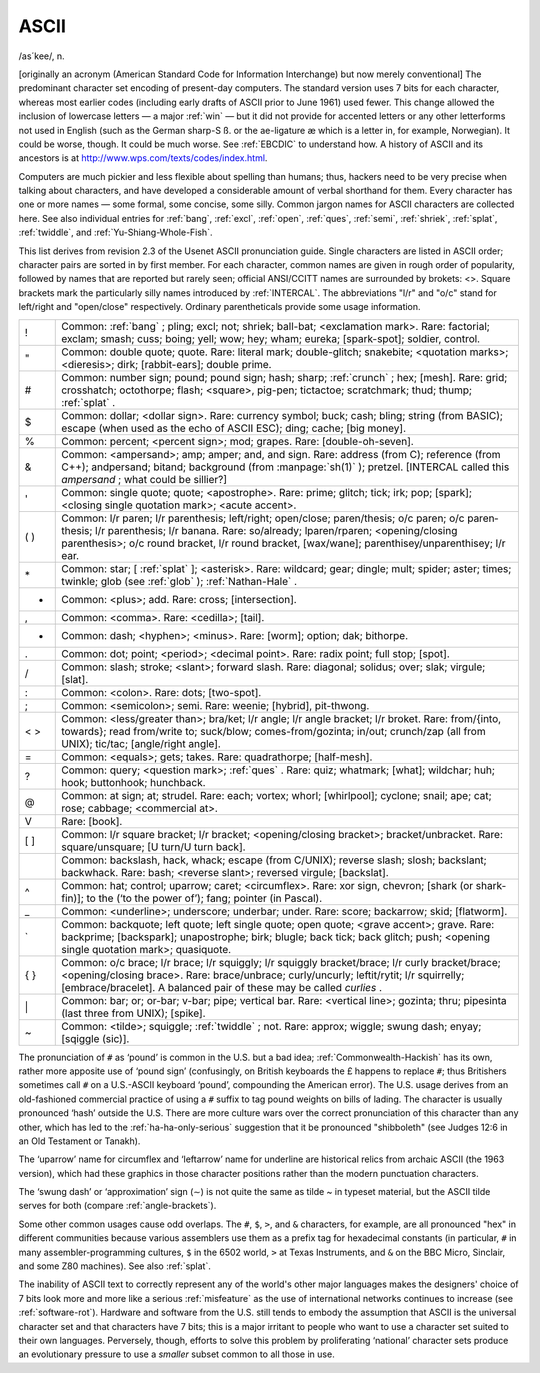 .. _ASCII:

============================================================
ASCII
============================================================

/as´kee/, n\.

[originally an acronym (American Standard Code for Information Interchange) but now merely conventional] The predominant character set encoding of present-day computers.
The standard version uses 7 bits for each character, whereas most earlier codes (including early drafts of ASCII prior to June 1961) used fewer.
This change allowed the inclusion of lowercase letters — a major :ref:`win` — but it did not provide for accented letters or any other letterforms not used in English (such as the German sharp-S ß. or the ae-ligature æ which is a letter in, for example, Norwegian).
It could be worse, though.
It could be much worse.
See :ref:`EBCDIC` to understand how.
A history of ASCII and its ancestors is at `http://www.wps.com/texts/codes/index.html <http://www.wps.com/texts/codes/index.html>`_.

Computers are much pickier and less flexible about spelling than humans; thus, hackers need to be very precise when talking about characters, and have developed a considerable amount of verbal shorthand for them.
Every character has one or more names — some formal, some concise, some silly.
Common jargon names for ASCII characters are collected here.
See also individual entries for :ref:`bang`\, :ref:`excl`\, :ref:`open`\, :ref:`ques`\, :ref:`semi`\, :ref:`shriek`\, :ref:`splat`\, :ref:`twiddle`\, and :ref:`Yu-Shiang-Whole-Fish`\.

This list derives from revision 2.3 of the Usenet ASCII pronunciation guide.
Single characters are listed in ASCII order; character pairs are sorted in by first member.
For each character, common names are given in rough order of popularity, followed by names that are reported but rarely seen; official ANSI/CCITT names are surrounded by brokets: <>.
Square brackets mark the particularly silly names introduced by :ref:`INTERCAL`\.
The abbreviations "l/r" and "o/c" stand for left/right and "open/close" respectively.
Ordinary parentheticals provide some usage information.

.. list-table::

   * - !
     - Common: :ref:`bang` ; pling; excl; not; shriek; ball-bat; <exclamation mark>.
       Rare: factorial; exclam; smash; cuss; boing; yell; wow; hey; wham; eureka; [spark-spot]; soldier, control.
   * - "
     - Common: double quote; quote.
       Rare: literal mark; double-glitch; snakebite; <quotation marks>; <dieresis>; dirk; [rabbit-ears]; double prime.
   * - #
     - Common: number sign; pound; pound sign; hash; sharp; :ref:`crunch` ; hex; [mesh].
       Rare: grid; cross­hatch; oc­to­thorpe; flash; <square>, pig-pen; tic­tac­toe; scratchmark; thud; thump; :ref:`splat` .
   * - $
     - Common: dollar; <dollar sign>.
       Rare: currency symbol; buck; cash; bling; string (from BASIC); escape (when used as the echo of ASCII ESC); ding; cache; [big money].
   * - %
     - Common: percent; <percent sign>; mod; grapes.
       Rare: [double-oh-seven].
   * - &
     - Common: <ampersand>; amp; amper; and, and sign.
       Rare: address (from C); reference (from C++); andpersand; bitand; background (from :manpage:`sh(1)` ); pretzel.
       [INTERCAL called this *ampersand* ; what could be sillier?]
   * - '
     - Common: single quote; quote; <apostrophe>.
       Rare: prime; glitch; tick; irk; pop; [spark]; <closing single quotation mark>; <acute accent>.
   * - ( )
     - Common: l/r paren; l/r parenthesis; left/right; o­pen­/­close; par­en/the­sis; o/c paren; o/c par­en­the­sis; l/r paren­the­sis; l/r ba­na­na.
       Rare: so/al­ready; lparen/rparen; <opening/closing parenthesis>; o/c round bracket, l/r round bracket, [wax/wane]; par­en­this­ey/un­par­en­this­ey; l/r ear.
   * - \*
     - Common: star; [ :ref:`splat` ]; <asterisk>.
       Rare: wildcard; gear; dingle; mult; spider; aster; times; twinkle; glob (see :ref:`glob` ); :ref:`Nathan-Hale` .
   * - +
     - Common: <plus>; add.
       Rare: cross; [intersection].
   * - ,
     - Common: <comma>.
       Rare: <cedilla>; [tail].
   * - -
     - Common: dash; <hyphen>; <minus>.
       Rare: [worm]; option; dak; bithorpe.
   * - .
     - Common: dot; point; <period>; <decimal point>.
       Rare: radix point; full stop; [spot].
   * - /
     - Common: slash; stroke; <slant>; forward slash.
       Rare: diagonal; solidus; over; slak; virgule; [slat].
   * - :
     - Common: <colon>.
       Rare: dots; [two-spot].
   * - ;
     - Common: <semicolon>; semi.
       Rare: weenie; [hybrid], pit-thwong.
   * - < >
     - Common: <less/great­er than>; bra/ket; l/r angle; l/r angle bracket; l/r broket.
       Rare: from/{into, towards}; read from/write to; suck/blow; comes-from/gozinta; in/out; crunch/zap (all from UNIX); tic/tac; [angle/right angle].
   * - =
     - Common: <equals>; gets; takes.
       Rare: quadrathorpe; [half-mesh].
   * - ?
     - Common: query; <question mark>; :ref:`ques` .
       Rare: quiz; whatmark; [what]; wildchar; huh; hook; buttonhook; hunchback.
   * - \@
     - Common: at sign; at; strudel.
       Rare: each; vortex; whorl; [whirlpool]; cyclone; snail; ape; cat; rose; cabbage; <commercial at>.
   * - V
     - Rare: [book].
   * - [ ]
     - Common: l/r square bracket; l/r bracket; <opening/closing brack­et>; brack­et/un­brack­et.
       Rare: square­/­un­square; [U turn/U turn back].
   * -
     - Common: backslash, hack, whack; escape (from C/UNIX); reverse slash; slosh; backslant; backwhack.
       Rare: bash; <reverse slant>; reversed virgule; [backslat].
   * - ^
     - Common: hat; control; uparrow; caret; <circumflex>.
       Rare: xor sign, chevron; [shark (or shark-fin)]; to the (‘to the power of’); fang; pointer (in Pascal).
   * - _
     - Common: <underline>; underscore; underbar; under.
       Rare: score; backarrow; skid; [flatworm].
   * - \`
     - Common: backquote; left quote; left single quote; open quote; <grave accent>; grave.
       Rare: backprime; [backspark]; unapostrophe; birk; blugle; back tick; back glitch; push; <opening single quotation mark>; quasiquote.
   * - { }
     - Common: o/c brace; l/r brace; l/r squiggly; l/r squiggly bracket/brace; l/r curly bracket/brace; <opening/closing brace>.
       Rare: brace/unbrace; curly/un­curly; leftit/rytit; l/r squirrelly; [embrace/bracelet].
       A balanced pair of these may be called *curlies* .
   * - \|
     - Common: bar; or; or-bar; v-bar; pipe; vertical bar.
       Rare: <vertical line>; gozinta; thru; pipesinta (last three from UNIX); [spike].
   * - ~
     - Common: <tilde>; squiggle; :ref:`twiddle` ; not.
       Rare: approx; wiggle; swung dash; enyay; [sqiggle (sic)].

The pronunciation of ``#`` as ‘pound’ is common in the U.S. but a bad idea; :ref:`Commonwealth-Hackish` has its own, rather more apposite use of ‘pound sign’ (confusingly, on British keyboards the £ happens to replace ``#``\; thus Britishers sometimes call ``#`` on a U.S.-ASCII keyboard ‘pound’, compounding the American error).
The U.S. usage derives from an old-fashioned commercial practice of using a ``#`` suffix to tag pound weights on bills of lading.
The character is usually pronounced ‘hash’ outside the U.S.
There are more culture wars over the correct pronunciation of this character than any other, which has led to the :ref:`ha-ha-only-serious` suggestion that it be pronounced "shibboleth" (see Judges 12:6 in an Old Testament or Tanakh).

The ‘uparrow’ name for circumflex and ‘leftarrow’ name for underline are historical relics from archaic ASCII (the 1963 version), which had these graphics in those character positions rather than the modern punctuation characters.

The ‘swung dash’ or ‘approximation’ sign (∼) is not quite the same as tilde ~ in typeset material, but the ASCII tilde serves for both (compare :ref:`angle-brackets`\).

Some other common usages cause odd overlaps.
The ``#``\, ``$``\, ``>``\, and ``&`` characters, for example, are all pronounced "hex" in different communities because various assemblers use them as a prefix tag for hexadecimal constants (in particular, ``#`` in many assembler-programming cultures, ``$`` in the 6502 world, ``>`` at Texas Instruments, and ``&`` on the BBC Micro, Sinclair, and some Z80 machines).
See also :ref:`splat`\.

The inability of ASCII text to correctly represent any of the world's other major languages makes the designers' choice of 7 bits look more and more like a serious :ref:`misfeature` as the use of international networks continues to increase (see :ref:`software-rot`\).
Hardware and software from the U.S. still tends to embody the assumption that ASCII is the universal character set and that characters have 7 bits; this is a major irritant to people who want to use a character set suited to their own languages.
Perversely, though, efforts to solve this problem by proliferating ‘national’ character sets produce an evolutionary pressure to use a *smaller* subset common to all those in use.

